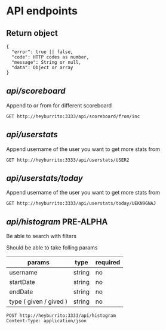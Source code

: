 
* API endpoints
** Return object
#+BEGIN_SRC code
{
  "error": true || false,
  "code": HTTP codes as number,
  "message": String or null,
  "data": Object or array
}
#+END_SRC

** /api/scoreboard/

Append to or from for different scoreboard

#+BEGIN_SRC http :pretty
GET http://heyburrito:3333/api/scoreboard/from/inc
#+END_SRC

#+RESULTS:
#+begin_example
{
  "error": false,
  "code": 200,
  "message": "ok",
  "data": [
    {
      "username": "USER1",
      "name": "User1",
      "avatar": "https://link.to.avatar.48.burrito",
      "score": 17
    },
    {
      "username": "USER3",
      "name": "User3",
      "avatar": "https://link.to.avatar.48.burrito",
      "score": 15
    },
    {
      "username": "USER4",
      "name": "User4",
      "avatar": "https://link.to.avatar.48.burrito",
      "score": 14
    },
    {
      "username": "USER2",
      "name": "User2",
      "avatar": "https://link.to.avatar.48.burrito",
      "score": 9
    }
  ]
}
#+end_example

** /api/userstats/

Append username of the user you want to get more stats from

#+BEGIN_SRC http :pretty
GET http://heyburrito:3333/api/userstats/USER2
#+END_SRC

#+RESULTS:
#+begin_example
{
  "error": false,
  "code": 200,
  "message": "ok",
  "data": {
    "user": {
      "username": "USER2",
      "name": "User2",
      "avatar": "https://link.to.avatar.48.burrito",
      "receivedToday": 3840,
      "givenToday": 3712,
      "received": 3840,
      "given": 3712
    },
    "given": [
      {
        "username": "USER1",
        "name": "User1",
        "avatar": "https://link.to.avatar.48.burrito",
        "scoreinc": 626,
        "scoredec": 627
      },
      {
        "username": "USER3",
        "name": "User3",
        "avatar": "https://link.to.avatar.48.burrito",
        "scoreinc": 593,
        "scoredec": 639
      },
      {
        "username": "USER4",
        "name": "User4",
        "avatar": "https://link.to.avatar.48.burrito",
        "scoreinc": 608,
        "scoredec": 619
      }
    ],
    "received": [
      {
        "username": "USER1",
        "name": "User1",
        "avatar": "https://link.to.avatar.48.burrito",
        "scoreinc": 653,
        "scoredec": 595
      },
      {
        "username": "USER3",
        "name": "User3",
        "avatar": "https://link.to.avatar.48.burrito",
        "scoreinc": 661,
        "scoredec": 638
      },
      {
        "username": "USER4",
        "name": "User4",
        "avatar": "https://link.to.avatar.48.burrito",
        "scoreinc": 625,
        "scoredec": 668
      }
    ],
    "givenToday": [
      {
        "username": "USER1",
        "name": "User1",
        "avatar": "https://link.to.avatar.48.burrito",
        "scoreinc": 626,
        "scoredec": 627
      },
      {
        "username": "USER3",
        "name": "User3",
        "avatar": "https://link.to.avatar.48.burrito",
        "scoreinc": 593,
        "scoredec": 639
      },
      {
        "username": "USER4",
        "name": "User4",
        "avatar": "https://link.to.avatar.48.burrito",
        "scoreinc": 608,
        "scoredec": 619
      }
    ],
    "receivedToday": [
      {
        "username": "USER1",
        "name": "User1",
        "avatar": "https://link.to.avatar.48.burrito",
        "scoreinc": 653,
        "scoredec": 595
      },
      {
        "username": "USER3",
        "name": "User3",
        "avatar": "https://link.to.avatar.48.burrito",
        "scoreinc": 661,
        "scoredec": 638
      },
      {
        "username": "USER4",
        "name": "User4",
        "avatar": "https://link.to.avatar.48.burrito",
        "scoreinc": 625,
        "scoredec": 668
      }
    ]
  }
}
#+end_example
** /api/userstats/today/
Append username of the user you want to get more stats from

#+BEGIN_SRC http :pretty
GET http://heyburrito:3333/api/userstats/today/UEKN9GNAJ
#+END_SRC

#+RESULTS:
: {
:   "error": false,
:   "code": 200,
:   "message": "ok",
:   "data": {
:     "givenToday": 0,
:     "receivedToday": 0
:   }
: }

** /api/histogram/ PRE-ALPHA

Be able to search with filters

Should be able to take folling params
| params                 | type   | required |
|------------------------+--------+----------|
| username               | string | no       |
| startDate              | string | no       |
| endDate                | string | no       |
| type ( given / gived ) | string | no       |

#+BEGIN_SRC http :pretty
POST http://heyburrito:3333/api/histogram
Content-Type: application/json


#+END_SRC

#+RESULTS:
: {
:   "error": false,
:   "code": 200,
:   "message": null,
:   "data": null
: }
